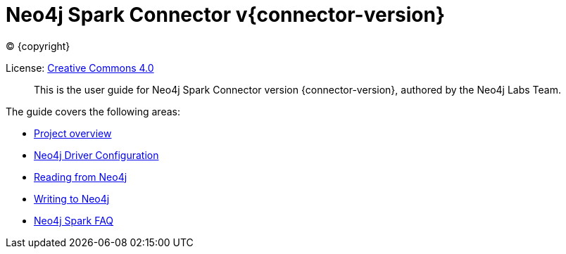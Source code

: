 
= Neo4j Spark Connector v{connector-version}

ifdef::backend-html5[(C) {copyright}]

License: link:{attachmentsdir}/LICENSE.txt[Creative Commons 4.0]

[abstract]
--
This is the user guide for Neo4j Spark Connector version {connector-version}, authored by the Neo4j Labs Team.
--

The guide covers the following areas:

* xref::overview.adoc[Project overview]
* xref::configuration.adoc[Neo4j Driver Configuration]
* xref::reading.adoc[Reading from Neo4j]
* xref::writing.adoc[Writing to Neo4j]
* xref::faq.adoc[Neo4j Spark FAQ]